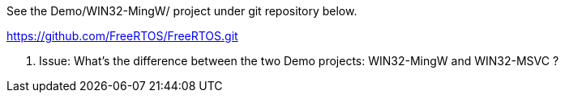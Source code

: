 
See the Demo/WIN32-MingW/ project under git repository below.

https://github.com/FreeRTOS/FreeRTOS.git

1. Issue:
    What's the difference between the two Demo projects: WIN32-MingW and WIN32-MSVC ?
    


